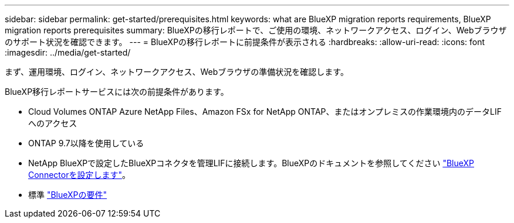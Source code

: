 ---
sidebar: sidebar 
permalink: get-started/prerequisites.html 
keywords: what are BlueXP migration reports requirements, BlueXP migration reports prerequisites 
summary: BlueXPの移行レポートで、ご使用の環境、ネットワークアクセス、ログイン、Webブラウザのサポート状況を確認できます。 
---
= BlueXPの移行レポートに前提条件が表示される
:hardbreaks:
:allow-uri-read: 
:icons: font
:imagesdir: ../media/get-started/


[role="lead"]
まず、運用環境、ログイン、ネットワークアクセス、Webブラウザの準備状況を確認します。

BlueXP移行レポートサービスには次の前提条件があります。

* Cloud Volumes ONTAP Azure NetApp Files、Amazon FSx for NetApp ONTAP、またはオンプレミスの作業環境内のデータLIFへのアクセス
* ONTAP 9.7以降を使用している
* NetApp BlueXPで設定したBlueXPコネクタを管理LIFに接続します。BlueXPのドキュメントを参照してください https://docs.netapp.com/us-en/cloud-manager-setup-admin/concept-connectors.html["BlueXP Connectorを設定します"]。
* 標準 https://docs.netapp.com/us-en/cloud-manager-setup-admin/reference-checklist-cm.html["BlueXPの要件"]

